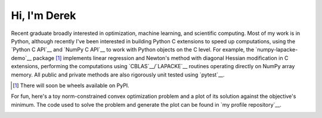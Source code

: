 .. README.rst for self-titled repo

Hi, I'm Derek
=============

Recent graduate broadly interested in optimization, machine learning, and
scientific computing. Most of my work is in Python, although recently I've been
interested in building Python C extensions to speed up computations, using the
`Python C API`__ and `NumPy C API`__ to work with Python objects on the C
level. For example, the `numpy-lapacke-demo`__ package [#]_ implements linear
regression and Newton's method with diagonal Hessian modification in C
extensions, performing the computations using `CBLAS`__\ /\ `LAPACKE`__
routines operating directly on NumPy array memory. All public and private
methods are also rigorously unit tested using `pytest`__.

.. __: https://numpy.org/doc/stable/reference/c-api/index.html

.. __: https://github.com/phetdam/numpy-lapacke-demo

.. __: http://www.netlib.org/blas/

.. __: https://www.netlib.org/lapack/lapacke.html

.. __: https://docs.pytest.org/en/stable/

.. [#] There will soon be wheels available on PyPI.

For fun, here's a toy norm-constrained convex optimization problem and a plot
of its solution against the objective's minimum. The code used to solve the
problem and generate the plot can be found in `my profile repository`__.

.. __: https://github.com/phetdam/phetdam

.. image:: https://raw.githubusercontent.com/phetdam/phetdam/master/
   contours.png
   :alt: contours.png
